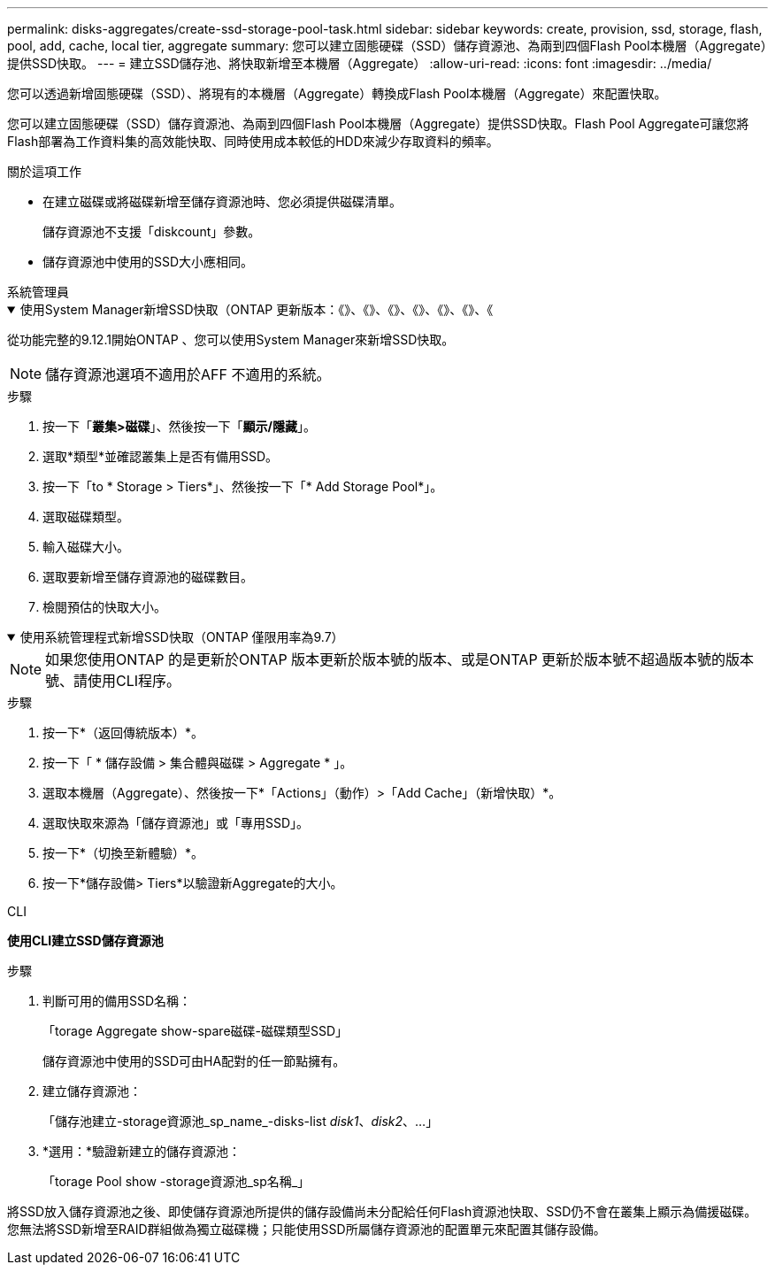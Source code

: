 ---
permalink: disks-aggregates/create-ssd-storage-pool-task.html 
sidebar: sidebar 
keywords: create, provision, ssd, storage, flash, pool, add, cache, local tier, aggregate 
summary: 您可以建立固態硬碟（SSD）儲存資源池、為兩到四個Flash Pool本機層（Aggregate）提供SSD快取。 
---
= 建立SSD儲存池、將快取新增至本機層（Aggregate）
:allow-uri-read: 
:icons: font
:imagesdir: ../media/


[role="lead"]
您可以透過新增固態硬碟（SSD）、將現有的本機層（Aggregate）轉換成Flash Pool本機層（Aggregate）來配置快取。

您可以建立固態硬碟（SSD）儲存資源池、為兩到四個Flash Pool本機層（Aggregate）提供SSD快取。Flash Pool Aggregate可讓您將Flash部署為工作資料集的高效能快取、同時使用成本較低的HDD來減少存取資料的頻率。

.關於這項工作
* 在建立磁碟或將磁碟新增至儲存資源池時、您必須提供磁碟清單。
+
儲存資源池不支援「diskcount」參數。

* 儲存資源池中使用的SSD大小應相同。


[role="tabbed-block"]
====
.系統管理員
--
.使用System Manager新增SSD快取（ONTAP 更新版本：《》、《》、《》、《》、《》、《》、《
[%collapsible%open]
=====
從功能完整的9.12.1開始ONTAP 、您可以使用System Manager來新增SSD快取。


NOTE: 儲存資源池選項不適用於AFF 不適用的系統。

.步驟
. 按一下「*叢集>磁碟*」、然後按一下「*顯示/隱藏*」。
. 選取*類型*並確認叢集上是否有備用SSD。
. 按一下「to * Storage > Tiers*」、然後按一下「* Add Storage Pool*」。
. 選取磁碟類型。
. 輸入磁碟大小。
. 選取要新增至儲存資源池的磁碟數目。
. 檢閱預估的快取大小。


=====
.使用系統管理程式新增SSD快取（ONTAP 僅限用率為9.7）
[%collapsible%open]
=====

NOTE: 如果您使用ONTAP 的是更新於ONTAP 版本更新於版本號的版本、或是ONTAP 更新於版本號不超過版本號的版本號、請使用CLI程序。

.步驟
. 按一下*（返回傳統版本）*。
. 按一下「 * 儲存設備 > 集合體與磁碟 > Aggregate * 」。
. 選取本機層（Aggregate）、然後按一下*「Actions」（動作）>「Add Cache」（新增快取）*。
. 選取快取來源為「儲存資源池」或「專用SSD」。
. 按一下*（切換至新體驗）*。
. 按一下*儲存設備> Tiers*以驗證新Aggregate的大小。


=====
--
.CLI
--
*使用CLI建立SSD儲存資源池*

.步驟
. 判斷可用的備用SSD名稱：
+
「torage Aggregate show-spare磁碟-磁碟類型SSD」

+
儲存資源池中使用的SSD可由HA配對的任一節點擁有。

. 建立儲存資源池：
+
「儲存池建立-storage資源池_sp_name_-disks-list _disk1_、_disk2_、...」

. *選用：*驗證新建立的儲存資源池：
+
「torage Pool show -storage資源池_sp名稱_」



--
====
將SSD放入儲存資源池之後、即使儲存資源池所提供的儲存設備尚未分配給任何Flash資源池快取、SSD仍不會在叢集上顯示為備援磁碟。您無法將SSD新增至RAID群組做為獨立磁碟機；只能使用SSD所屬儲存資源池的配置單元來配置其儲存設備。
